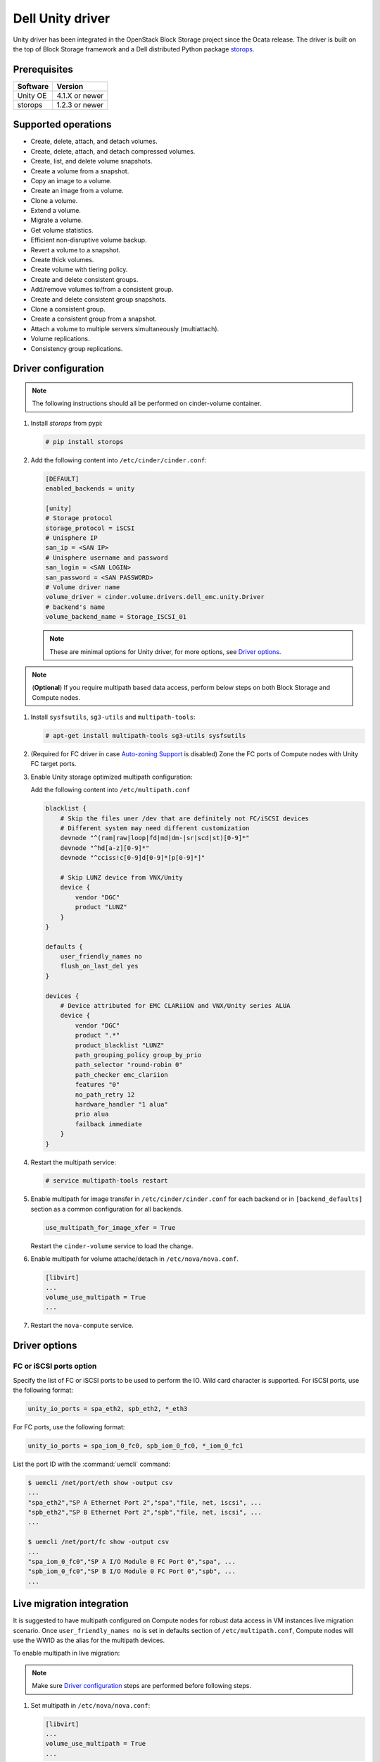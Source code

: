 =====================
Dell Unity driver
=====================

Unity driver has been integrated in the OpenStack Block Storage project since
the Ocata release. The driver is built on the top of Block Storage framework
and a Dell distributed Python package
`storops <https://pypi.org/project/storops>`_.

Prerequisites
~~~~~~~~~~~~~

+-------------------+-----------------+
|    Software       |    Version      |
+===================+=================+
| Unity OE          | 4.1.X or newer  |
+-------------------+-----------------+
| storops           | 1.2.3 or newer  |
+-------------------+-----------------+


Supported operations
~~~~~~~~~~~~~~~~~~~~

- Create, delete, attach, and detach volumes.
- Create, delete, attach, and detach compressed volumes.
- Create, list, and delete volume snapshots.
- Create a volume from a snapshot.
- Copy an image to a volume.
- Create an image from a volume.
- Clone a volume.
- Extend a volume.
- Migrate a volume.
- Get volume statistics.
- Efficient non-disruptive volume backup.
- Revert a volume to a snapshot.
- Create thick volumes.
- Create volume with tiering policy.
- Create and delete consistent groups.
- Add/remove volumes to/from a consistent group.
- Create and delete consistent group snapshots.
- Clone a consistent group.
- Create a consistent group from a snapshot.
- Attach a volume to multiple servers simultaneously (multiattach).
- Volume replications.
- Consistency group replications.

Driver configuration
~~~~~~~~~~~~~~~~~~~~

.. note:: The following instructions should all be performed on
          cinder-volume container.

#. Install `storops` from pypi:

   .. code-block:: console

      # pip install storops


#. Add the following content into ``/etc/cinder/cinder.conf``:

   .. code-block:: ini

      [DEFAULT]
      enabled_backends = unity

      [unity]
      # Storage protocol
      storage_protocol = iSCSI
      # Unisphere IP
      san_ip = <SAN IP>
      # Unisphere username and password
      san_login = <SAN LOGIN>
      san_password = <SAN PASSWORD>
      # Volume driver name
      volume_driver = cinder.volume.drivers.dell_emc.unity.Driver
      # backend's name
      volume_backend_name = Storage_ISCSI_01

   .. note:: These are minimal options for Unity driver, for more options,
             see `Driver options`_.


.. note:: (**Optional**) If you require multipath based data access, perform
          below steps on both Block Storage and Compute nodes.


#. Install ``sysfsutils``, ``sg3-utils`` and ``multipath-tools``:

   .. code-block:: console

      # apt-get install multipath-tools sg3-utils sysfsutils


#. (Required for FC driver in case `Auto-zoning Support`_ is disabled) Zone the
   FC ports of Compute nodes with Unity FC target ports.


#. Enable Unity storage optimized multipath configuration:

   Add the following content into ``/etc/multipath.conf``

   .. code-block:: vim

      blacklist {
          # Skip the files uner /dev that are definitely not FC/iSCSI devices
          # Different system may need different customization
          devnode "^(ram|raw|loop|fd|md|dm-|sr|scd|st)[0-9]*"
          devnode "^hd[a-z][0-9]*"
          devnode "^cciss!c[0-9]d[0-9]*[p[0-9]*]"

          # Skip LUNZ device from VNX/Unity
          device {
              vendor "DGC"
              product "LUNZ"
          }
      }

      defaults {
          user_friendly_names no
          flush_on_last_del yes
      }

      devices {
          # Device attributed for EMC CLARiiON and VNX/Unity series ALUA
          device {
              vendor "DGC"
              product ".*"
              product_blacklist "LUNZ"
              path_grouping_policy group_by_prio
              path_selector "round-robin 0"
              path_checker emc_clariion
              features "0"
              no_path_retry 12
              hardware_handler "1 alua"
              prio alua
              failback immediate
          }
      }


#. Restart the multipath service:

   .. code-block:: console

      # service multipath-tools restart


#. Enable multipath for image transfer in ``/etc/cinder/cinder.conf`` for each
   backend or in ``[backend_defaults]`` section as a common configuration
   for all backends.

   .. code-block:: ini

      use_multipath_for_image_xfer = True

   Restart the ``cinder-volume`` service to load the change.

#. Enable multipath for volume attache/detach in ``/etc/nova/nova.conf``.

   .. code-block:: ini

      [libvirt]
      ...
      volume_use_multipath = True
      ...

#. Restart the ``nova-compute`` service.

Driver options
~~~~~~~~~~~~~~

.. config-table::
   :config-target: Unity

   cinder.volume.drivers.dell_emc.unity.driver

FC or iSCSI ports option
------------------------

Specify the list of FC or iSCSI ports to be used to perform the IO. Wild card
character is supported.
For iSCSI ports, use the following format:

.. code-block:: ini

   unity_io_ports = spa_eth2, spb_eth2, *_eth3

For FC ports, use the following format:

.. code-block:: ini

   unity_io_ports = spa_iom_0_fc0, spb_iom_0_fc0, *_iom_0_fc1

List the port ID with the :command:`uemcli` command:

.. code-block:: console

   $ uemcli /net/port/eth show -output csv
   ...
   "spa_eth2","SP A Ethernet Port 2","spa","file, net, iscsi", ...
   "spb_eth2","SP B Ethernet Port 2","spb","file, net, iscsi", ...
   ...

   $ uemcli /net/port/fc show -output csv
   ...
   "spa_iom_0_fc0","SP A I/O Module 0 FC Port 0","spa", ...
   "spb_iom_0_fc0","SP B I/O Module 0 FC Port 0","spb", ...
   ...

Live migration integration
~~~~~~~~~~~~~~~~~~~~~~~~~~

It is suggested to have multipath configured on Compute nodes for robust data
access in VM instances live migration scenario. Once ``user_friendly_names no``
is set in defaults section of ``/etc/multipath.conf``, Compute nodes will use
the WWID as the alias for the multipath devices.

To enable multipath in live migration:

.. note:: Make sure `Driver configuration`_ steps are performed before
          following steps.

#. Set multipath in ``/etc/nova/nova.conf``:

   .. code-block:: ini

      [libvirt]
      ...
      volume_use_multipath = True
      ...

   Restart `nova-compute` service.


#. Set ``user_friendly_names no`` in ``/etc/multipath.conf``

   .. code-block:: text

      ...
      defaults {
          user_friendly_names no
      }
      ...

#. Restart the ``multipath-tools`` service.


Thin and thick provisioning
~~~~~~~~~~~~~~~~~~~~~~~~~~~

By default, the volume created by Unity driver is thin provisioned. Run the
following commands to create a thick volume.

.. code-block:: console

    # openstack volume type create --property provisioning:type=thick \
      --property thick_provisioning_support='<is> True' thick_volume_type
    # openstack volume create --type thick_volume_type thick_volume


Compressed volume support
~~~~~~~~~~~~~~~~~~~~~~~~~

Unity driver supports ``compressed volume`` creation, modification and
deletion. In order to create a compressed volume, a volume type which
enables compression support needs to be created first:

.. code-block:: console

   $ openstack volume type create CompressedVolumeType
   $ openstack volume type set --property provisioning:type=compressed --property compression_support='<is> True' CompressedVolumeType

Then create volume and specify the new created volume type.

.. note:: In Unity, only All-Flash pools support compressed volume, for the
          other type of pools, "'compression_support': False" will be
          returned when getting pool stats.


Storage-assisted volume migration support
~~~~~~~~~~~~~~~~~~~~~~~~~~~~~~~~~~~~~~~~~

Unity driver supports storage-assisted volume migration, when the user starts
migrating with ``cinder migrate --force-host-copy False <volume_id> <host>`` or
``cinder migrate <volume_id> <host>``, cinder will try to leverage the Unity's
native volume migration functionality. If Unity fails to migrate the volume,
host-assisted migration will be triggered.

In the following scenarios, Unity storage-assisted volume migration will not be
triggered. Instead, host-assisted volume migration will be triggered:

- Volume is to be migrated across backends.
- Migration of cloned volume. For example, if vol_2 was cloned from vol_1,
  the storage-assisted volume migration of vol_2 will not be triggered.


Retype volume support
~~~~~~~~~~~~~~~~~~~~~

Unity driver supports to change a volume's type after its creation.

.. code-block:: console

   $ cinder retype [--migration-policy <never|on-demand>] <volume> <volume-type>

The --migration-policy is not enabled by default.
Some retype operations will require migration based on back-end support.
In these cases, the storage-assisted migration will be triggered regardless
the --migration-policy. For examples: retype between 'thin' and 'thick', retype
between 'thick' and 'compressed', retype to type(s) current host doesn't
support.


QoS support
~~~~~~~~~~~

Unity driver supports ``maxBWS`` and ``maxIOPS`` specs for the back-end
consumer type. ``maxBWS`` represents the ``Maximum Bandwidth (KBPS)`` absolute
limit, ``maxIOPS`` represents the ``Maximum IO/S`` absolute limit on the
Unity respectively.


Storage tiering support
~~~~~~~~~~~~~~~~~~~~~~~

Unity supports fully automated storage tiering which requires the FAST VP
license activated on the Unity. The OpenStack administrator can use the extra
spec key ``storagetype:tiering`` to set the tiering policy of a volume and
use the key ``fast_support='<is> True'`` to let Block Storage scheduler find
a volume back end which manages a Unity with FAST VP license activated. There
are four supported values for the extra spec key ``storagetype:tiering``
when creating volume.

- Key: ``storagetype:tiering``
- Possible values:

  - ``StartHighThenAuto``
  - ``Auto``
  - ``HighestAvailable``
  - ``LowestAvailable``

- Default: ``StartHighThenAuto``

Run the following commands to create a volume type with tiering policy:

.. code-block:: console

   $ openstack volume type create VolumeOnAutoTier
   $ openstack volume type set --property storagetype:tiering=Auto --property fast_support='<is> True' VolumeOnAutoTier


Auto-zoning support
~~~~~~~~~~~~~~~~~~~

Unity volume driver supports auto-zoning, and share the same configuration
guide for other vendors. Refer to :ref:`fc_zone_manager`
for detailed configuration steps.

Solution for LUNZ device
~~~~~~~~~~~~~~~~~~~~~~~~

The EMC host team also found LUNZ on all of the hosts, EMC best practice is to
present a LUN with HLU 0 to clear any LUNZ devices as they can cause issues on
the host. See KB `LUNZ Device <https://support.emc.com/kb/463402>`_.

To workaround this issue, Unity driver creates a `Dummy LUN` (if not present),
and adds it to each host to occupy the `HLU 0` during volume attachment.

.. note:: This `Dummy LUN` is shared among all hosts connected to the Unity.

Efficient non-disruptive volume backup
~~~~~~~~~~~~~~~~~~~~~~~~~~~~~~~~~~~~~~

The default implementation in Block Storage for non-disruptive volume backup is
not efficient since a cloned volume will be created during backup.

An effective approach to backups is to create a snapshot for the volume and
connect this snapshot to the Block Storage host for volume backup.

SSL support
~~~~~~~~~~~

Admin is able to enable the SSL verification for any communication against
Unity REST API.

By default, the SSL verification is disabled, user can enable it by following
steps:

#. Setup the Unity array certificate and import it to the Unity, see section
   `Storage system certificate` of `Security Configuration Guide <https://www.emc.com/collateral/TechnicalDocument/docu69321.pdf>`_.

#. Import the CA certificate to the Cinder nodes on which the driver is
   running.

#. Enable the changes on cinder nodes and restart the cinder services.

.. code-block:: ini

     [unity]
     ...
     driver_ssl_cert_verify = True
     driver_ssl_cert_path = <path to the CA>
     ...


If `driver_ssl_cert_path` is omitted, the system default CA will be used for CA
verification.


IPv6 support
~~~~~~~~~~~~

This driver can support IPv6-based control path and data path.

For control path, please follow below steps:

- Enable Unity's Unipshere IPv6 address.
- Configure the IPv6 network to make sure that cinder node can access Unishpere
  via IPv6 address.
- Change Cinder config file ``/etc/cinder/cinder.conf``. Make the ``san_ip``
  as Unisphere IPv6 address. For example, ``san_ip = [fd99:f17b:37d0::100]``.
- Restart the Cinder service to make new configuration take effect.

**Note**: The IPv6 support on control path depends on the fix of cpython
`bug 32185 <https://bugs.python.org/issue32185>`__. Please make sure your
Python's version includes this bug's fix.

For data path, please follow below steps:

- On Unity, Create iSCSI interface with IPv6 address.
- Configure the IPv6 network to make sure that you can ``ping``
  the Unity's iSCSI IPv6 address from the Cinder node.
- If you create a volume using Cinder and attach it to a VM,
  the connection between this VM and volume will be IPv6-based iSCSI.

Force detach volume from all hosts
~~~~~~~~~~~~~~~~~~~~~~~~~~~~~~~~~~

The user could use `os-force_detach` action to detach a volume from all its
attached hosts.
For more detail, please refer to
https://docs.openstack.org/api-ref/block-storage/v3/?expanded=force-detach-a-volume-detail#force-detach-a-volume

Consistent group support
~~~~~~~~~~~~~~~~~~~~~~~~

For a group to support consistent group snapshot, the group specs in the
corresponding group type should have the following entry:

.. code-block:: ini

    {'consistent_group_snapshot_enabled': <is> True}

Similarly, for a volume to be in a group that supports consistent group
snapshots, the volume type extra specs would also have the following entry:

.. code-block:: ini

    {'consistent_group_snapshot_enabled': <is> True}

Refer to :doc:`/admin/groups`
for command lines detail.

Volume replications
~~~~~~~~~~~~~~~~~~~

To enable volume replications, follow below steps:

1. On Unisphere, configure remote system and interfaces for replications.

The way could be different depending on the type of replications - sync or async.
Refer to `Unity Replication White Paper
<https://www.emc.com/collateral/white-papers/h15088-dell-emc-unity-replication-technologies.pdf>`_
for more detail.

2. Add `replication_device` to storage backend settings in `cinder.conf`, then
   restart Cinder Volume service.

   Example of `cinder.conf` for volume replications:

   .. code-block:: ini

       [unity-primary]
       san_ip = xxx.xxx.xxx.xxx
       ...
       replication_device = backend_id:unity-secondary,san_ip:yyy.yyy.yyy.yyy,san_login:username,san_password:****,max_time_out_of_sync:60

   - Only one `replication_device` can be configured for each primary backend.
   - Keys `backend_id`, `san_ip`, `san_password`, and `max_time_out_of_sync`
     are supported in `replication_device`, while `backend_id` and `san_ip`
     are required.
   - `san_password` uses the same one as primary backend's if it is omitted.
   - `max_time_out_of_sync` is the max time in minutes replications are out of
     sync. It must be equal or greater than `0`. `0` means sync replications
     of volumes will be created. Note that remote systems for sync replications
     need to be created on Unity first. `60` will be used if it is omitted.

#. Create a volume type with property `replication_enabled='<is> True'`.

   .. code-block:: console

       $ openstack volume type create --property replication_enabled='<is> True' type-replication

#. Any volumes with volume type of step #3 will failover to secondary backend
   after `failover_host` is executed.

   .. code-block:: console

       $ cinder failover-host --backend_id unity-secondary stein@unity-primary

#. Later, they could be failed back.

   .. code-block:: console

       $ cinder failover-host --backend_id default stein@unity-primary

.. note:: The volume can be deleted even when it is participating in a
   replication. The replication session will be deleted from Unity before the
   LUN is deleted.

Consistency group replications
~~~~~~~~~~~~~~~~~~~~~~~~~~~~~~

To enable consistency group replications, follow below steps:

1. On Unisphere, configure remote system and interfaces for replications.

The way could be different depending on the type of replications - sync or async.
Refer to `Unity Replication White Paper
<https://www.emc.com/collateral/white-papers/h15088-dell-emc-unity-replication-technologies.pdf>`_
for more detail.

2. Add `replication_device` to storage backend settings in `cinder.conf`, then
   restart Cinder Volume service.

   Example of `cinder.conf` for volume replications:

   .. code-block:: ini

       [unity-primary]
       san_ip = xxx.xxx.xxx.xxx
       ...
       replication_device = backend_id:unity-secondary,san_ip:yyy.yyy.yyy.yyy,san_login:username,san_password:****,max_time_out_of_sync:60

   - Only one `replication_device` can be configured for each primary backend.
   - Keys `backend_id`, `san_ip`, `san_password`, and `max_time_out_of_sync`
     are supported in `replication_device`, while `backend_id` and `san_ip`
     are required.
   - `san_password` uses the same one as primary backend's if it is omitted.
   - `max_time_out_of_sync` is the max time in minutes replications are out of
     sync. It must be equal or greater than `0`. `0` means sync replications
     of volumes will be created. Note that remote systems for sync replications
     need to be created on Unity first. `60` will be used if it is omitted.

3. Create a volume type with property `replication_enabled='<is> True'`.

   .. code-block:: console

       $ openstack volume type create --property replication_enabled='<is> True' type-replication

4. Create a consistency group type with properties
   `consistent_group_snapshot_enabled='<is> True'`
   and `consistent_group_replication_enabled='<is> True'`.

   .. code-block:: console

       $ cinder --os-volume-api-version 3.38 group-type-create type-cg-replication
       $ cinder --os-volume-api-version 3.38 group-type-key type-cg-replication set
       consistent_group_snapshot_enabled='<is> True' consistent_group_replication_enabled='<is> True'

5. Create a group type with volume types support replication.

   .. code-block:: console

       $ cinder --os-volume-api-version 3.38 group-create --name test-cg {type-cg-replication-id} type-replication

6. Create volume in the consistency group.

   .. code-block:: console

       $ cinder --os-volume-api-version 3.38 create --volume-type type-replication --group-id {test-cg-id}
       --name {volume-name} {size}

7. Enable consistency group replication.

   .. code-block:: console

       $ cinder --os-volume-api-version 3.38 group-enable-replication test-cg

8. Disable consistency group replication.

   .. code-block:: console

       $ cinder --os-volume-api-version 3.38 group-disable-replication test-cg

9. Failover consistency group replication.

   .. code-block:: console

       $ cinder --os-volume-api-version 3.38 group-failover-replication test-cg

10. Failback consistency group replication.

    .. code-block:: console

        $ cinder --os-volume-api-version 3.38 group-failover-replication test-cg --secondary-backend-id default

.. note:: Only support group replication of consistency group,
    see step 4 and 5 to create consistency group support replication.


Troubleshooting
~~~~~~~~~~~~~~~

To troubleshoot a failure in OpenStack deployment, the best way is to
enable verbose and debug log, at the same time, leverage the build-in
`Return request ID to caller
<https://specs.openstack.org/openstack/openstack-specs/specs/return-request-id.html>`_
to track specific Block Storage command logs.


#. Enable verbose log, set following in ``/etc/cinder/cinder.conf`` and restart
   all Block Storage services:

   .. code-block:: ini

      [DEFAULT]

      ...

      debug = True
      verbose = True

      ...


   If other projects (usually Compute) are also involved, set `debug`
   and ``verbose`` to ``True``.

#. use ``--debug`` to trigger any problematic Block Storage operation:

   .. code-block:: console

      # cinder --debug create --name unity_vol1 100


   You will see the request ID from the console, for example:

   .. code-block:: console

      DEBUG:keystoneauth:REQ: curl -g -i -X POST
      http://192.168.1.9:8776/v2/e50d22bdb5a34078a8bfe7be89324078/volumes -H
      "User-Agent: python-cinderclient" -H "Content-Type: application/json" -H
      "Accept: application/json" -H "X-Auth-Token:
      {SHA1}bf4a85ad64302b67a39ad7c6f695a9630f39ab0e" -d '{"volume": {"status":
      "creating", "user_id": null, "name": "unity_vol1", "imageRef": null,
      "availability_zone": null, "description": null, "multiattach": false,
      "attach_status": "detached", "volume_type": null, "metadata": {},
      "consistencygroup_id": null, "source_volid": null, "snapshot_id": null,
      "project_id": null, "source_replica": null, "size": 10}}'
      DEBUG:keystoneauth:RESP: [202] X-Compute-Request-Id:
      req-3a459e0e-871a-49f9-9796-b63cc48b5015 Content-Type: application/json
      Content-Length: 804 X-Openstack-Request-Id:
      req-3a459e0e-871a-49f9-9796-b63cc48b5015 Date: Mon, 12 Dec 2016 09:31:44 GMT
      Connection: keep-alive

#. Use commands like ``grep``, ``awk`` to find the error related to the Block
   Storage operations.

   .. code-block:: console

      # grep "req-3a459e0e-871a-49f9-9796-b63cc48b5015" cinder-volume.log


